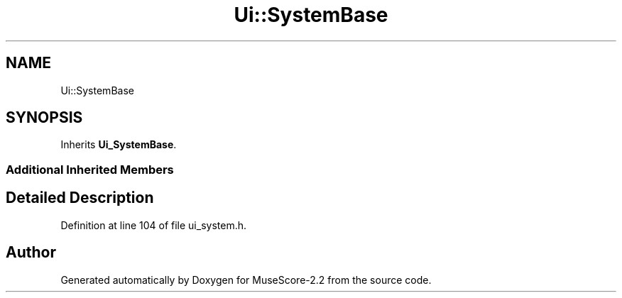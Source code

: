.TH "Ui::SystemBase" 3 "Mon Jun 5 2017" "MuseScore-2.2" \" -*- nroff -*-
.ad l
.nh
.SH NAME
Ui::SystemBase
.SH SYNOPSIS
.br
.PP
.PP
Inherits \fBUi_SystemBase\fP\&.
.SS "Additional Inherited Members"
.SH "Detailed Description"
.PP 
Definition at line 104 of file ui_system\&.h\&.

.SH "Author"
.PP 
Generated automatically by Doxygen for MuseScore-2\&.2 from the source code\&.
